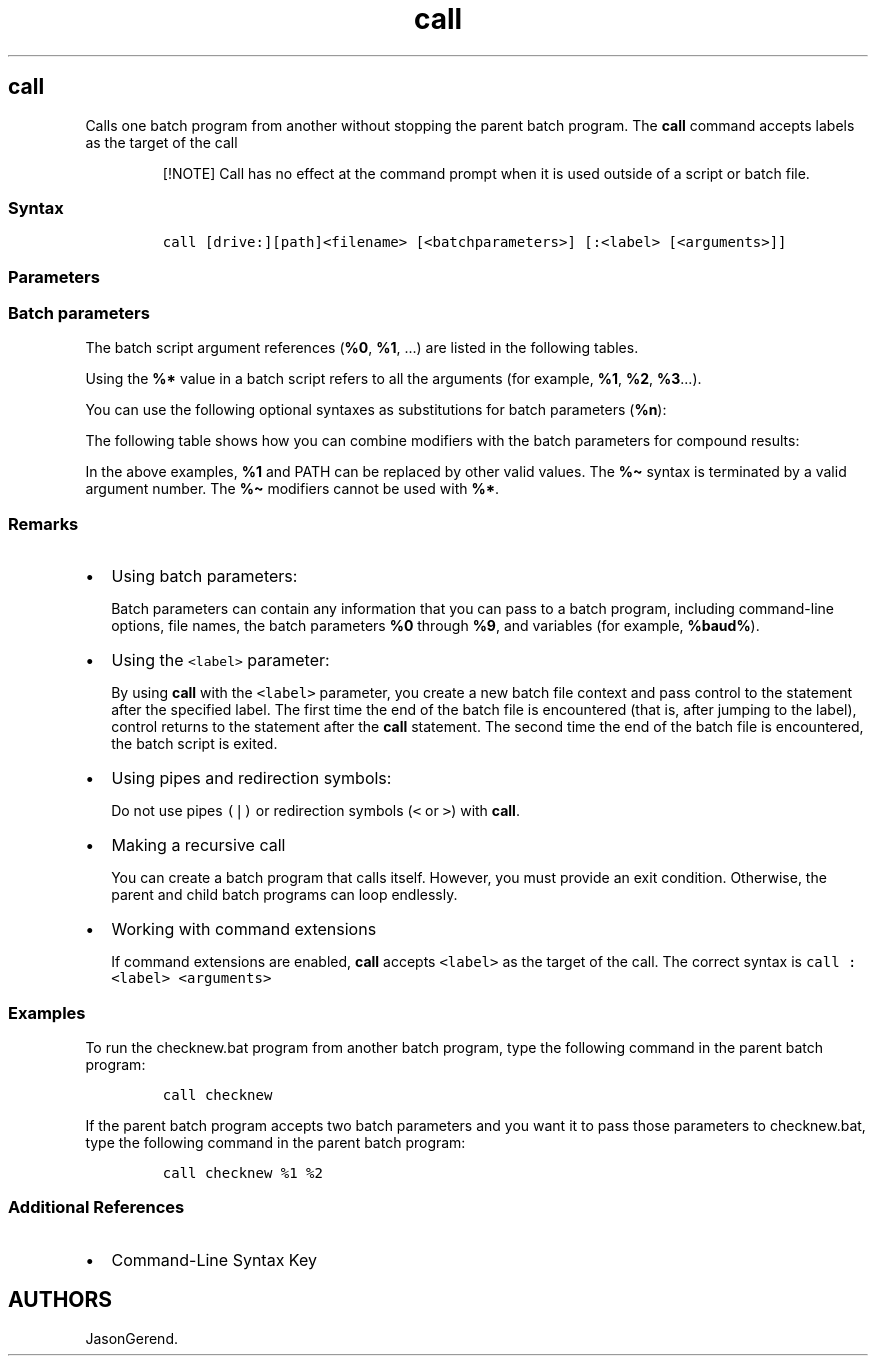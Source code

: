 '\" t
.\" Automatically generated by Pandoc 2.17.0.1
.\"
.TH "call" 1 "" "" "" ""
.hy
.SH call
.PP
Calls one batch program from another without stopping the parent batch
program.
The \f[B]call\f[R] command accepts labels as the target of the call
.RS
.PP
[!NOTE] Call has no effect at the command prompt when it is used outside
of a script or batch file.
.RE
.SS Syntax
.IP
.nf
\f[C]
call [drive:][path]<filename> [<batchparameters>] [:<label> [<arguments>]]
\f[R]
.fi
.SS Parameters
.PP
.TS
tab(@);
lw(31.5n) lw(38.5n).
T{
Parameter
T}@T{
Description
T}
_
T{
\f[C][<drive>:][<path>]<filename>\f[R]
T}@T{
Specifies the location and name of the batch program that you want to
call.
The \f[C]<filename>\f[R] parameter is required, and it must have a .bat
or .cmd extension.
T}
T{
\f[C]<batchparameters>\f[R]
T}@T{
Specifies any command-line information required by the batch program.
T}
T{
\f[C]:<label>\f[R]
T}@T{
Specifies the label that you want a batch program control to jump to.
T}
T{
\f[C]<arguments>\f[R]
T}@T{
Specifies the command-line information to be passed to the new instance
of the batch program, beginning at \f[C]:<label>\f[R].
T}
T{
/?
T}@T{
Displays help at the command prompt.
T}
.TE
.SS Batch parameters
.PP
The batch script argument references (\f[B]%0\f[R], \f[B]%1\f[R], \&...)
are listed in the following tables.
.PP
Using the \f[B]%*\f[R] value in a batch script refers to all the
arguments (for example, \f[B]%1\f[R], \f[B]%2\f[R], \f[B]%3\f[R]\&...).
.PP
You can use the following optional syntaxes as substitutions for batch
parameters (\f[B]%n\f[R]):
.PP
.TS
tab(@);
lw(40.4n) lw(29.6n).
T{
Batch Parameter
T}@T{
Description
T}
_
T{
%\[ti]1
T}@T{
Expands \f[B]%1\f[R] and removes surrounding quotation marks.
T}
T{
%\[ti]f1
T}@T{
Expands \f[B]%1\f[R] to a fully qualified path.
T}
T{
%\[ti]d1
T}@T{
Expands \f[B]%1\f[R] to a drive letter only.
T}
T{
%\[ti]p1
T}@T{
Expands \f[B]%1\f[R] to a path only.
T}
T{
%\[ti]n1
T}@T{
Expands \f[B]%1\f[R] to a file name only.
T}
T{
%\[ti]x1
T}@T{
Expands \f[B]%1\f[R] to a file name extension only.
T}
T{
%\[ti]s1
T}@T{
Expands \f[B]%1\f[R] to a fully qualified path that contains short names
only.
T}
T{
%\[ti]a1
T}@T{
Expands \f[B]%1\f[R] to the file attributes.
T}
T{
%\[ti]t1
T}@T{
Expands \f[B]%1\f[R] to the date and time of file.
T}
T{
%\[ti]z1
T}@T{
Expands \f[B]%1\f[R] to the size of the file.
T}
T{
%\[ti]$PATH:1
T}@T{
Searches the directories listed in the PATH environment variable, and
expands \f[B]%1\f[R] to the fully qualified name of the first directory
found.
If the environment variable name is not defined or the file is not found
by the search, then this modifier expands to the empty string.
T}
.TE
.PP
The following table shows how you can combine modifiers with the batch
parameters for compound results:
.PP
.TS
tab(@);
lw(50.8n) lw(19.2n).
T{
Batch Parameter with Modifier
T}@T{
Description
T}
_
T{
%\[ti]dp1
T}@T{
Expands \f[B]%1\f[R] to a drive letter and path only.
T}
T{
%\[ti]nx1
T}@T{
Expands \f[B]%1\f[R] to a file name and extension only.
T}
T{
%\[ti]dp$PATH:1
T}@T{
Searches the directories listed in the PATH environment variable for
\f[B]%1\f[R], and then expands to the drive letter and path of the first
directory found.
T}
T{
%\[ti]ftza1
T}@T{
Expands \f[B]%1\f[R] to display output similar to the \f[B]dir\f[R]
command.
T}
.TE
.PP
In the above examples, \f[B]%1\f[R] and PATH can be replaced by other
valid values.
The \f[B]%\[ti]\f[R] syntax is terminated by a valid argument number.
The \f[B]%\[ti]\f[R] modifiers cannot be used with \f[B]%*\f[R].
.SS Remarks
.IP \[bu] 2
Using batch parameters:
.RS 2
.PP
Batch parameters can contain any information that you can pass to a
batch program, including command-line options, file names, the batch
parameters \f[B]%0\f[R] through \f[B]%9\f[R], and variables (for
example, \f[B]%baud%\f[R]).
.RE
.IP \[bu] 2
Using the \f[C]<label>\f[R] parameter:
.RS 2
.PP
By using \f[B]call\f[R] with the \f[C]<label>\f[R] parameter, you create
a new batch file context and pass control to the statement after the
specified label.
The first time the end of the batch file is encountered (that is, after
jumping to the label), control returns to the statement after the
\f[B]call\f[R] statement.
The second time the end of the batch file is encountered, the batch
script is exited.
.RE
.IP \[bu] 2
Using pipes and redirection symbols:
.RS 2
.PP
Do not use pipes \f[C](|)\f[R] or redirection symbols (\f[C]<\f[R] or
\f[C]>\f[R]) with \f[B]call\f[R].
.RE
.IP \[bu] 2
Making a recursive call
.RS 2
.PP
You can create a batch program that calls itself.
However, you must provide an exit condition.
Otherwise, the parent and child batch programs can loop endlessly.
.RE
.IP \[bu] 2
Working with command extensions
.RS 2
.PP
If command extensions are enabled, \f[B]call\f[R] accepts
\f[C]<label>\f[R] as the target of the call.
The correct syntax is \f[C]call :<label> <arguments>\f[R]
.RE
.SS Examples
.PP
To run the checknew.bat program from another batch program, type the
following command in the parent batch program:
.IP
.nf
\f[C]
call checknew
\f[R]
.fi
.PP
If the parent batch program accepts two batch parameters and you want it
to pass those parameters to checknew.bat, type the following command in
the parent batch program:
.IP
.nf
\f[C]
call checknew %1 %2
\f[R]
.fi
.SS Additional References
.IP \[bu] 2
Command-Line Syntax Key
.SH AUTHORS
JasonGerend.
